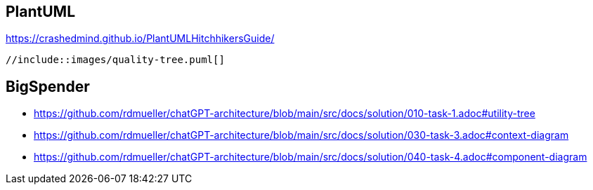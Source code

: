 :imagesdir: images

== PlantUML

https://crashedmind.github.io/PlantUMLHitchhikersGuide/

[plantuml]
----
//include::images/quality-tree.puml[]
----

== BigSpender

* https://github.com/rdmueller/chatGPT-architecture/blob/main/src/docs/solution/010-task-1.adoc#utility-tree
* https://github.com/rdmueller/chatGPT-architecture/blob/main/src/docs/solution/030-task-3.adoc#context-diagram
* https://github.com/rdmueller/chatGPT-architecture/blob/main/src/docs/solution/040-task-4.adoc#component-diagram

































//== Structurizr



































//== PlantUML mit C4



































// Styles



































//== draw.io / diagrams.net

//image::demo.dio.png[]

































//== Tabellen

























//== Export Excel











//== kroki.io

//:diagram-server-url: https://yourserver
//:diagram-server-type: kroki_io
































// weitere Tools


//== Lucidchart

//https://www.lucidchart.com/pages/




//== gliffy

//https://www.gliffy.com/



//== yEd

//https://www.yworks.com/products/yed
